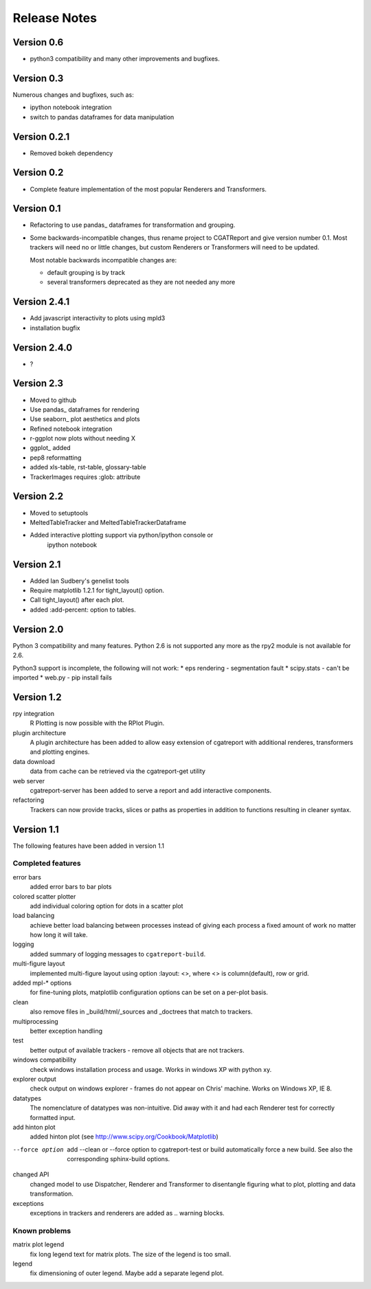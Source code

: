 .. _Releases:

=============
Release Notes
=============

Version 0.6
===========

* python3 compatibility and many other improvements and bugfixes.


Version 0.3
===========

Numerous changes and bugfixes, such as:
 
* ipython notebook integration
* switch to pandas dataframes for data manipulation

Version 0.2.1
=============

* Removed bokeh dependency

Version 0.2
===========

* Complete feature implementation of the most popular
  Renderers and Transformers.

Version 0.1
===========

* Refactoring to use pandas_ dataframes for transformation
  and grouping.
* Some backwards-incompatible changes, thus rename project
  to CGATReport and give version number 0.1. Most trackers
  will need no or little changes, but custom Renderers or
  Transformers will need to be updated.

  Most notable backwards incompatible changes are:

  * default grouping is by track
  * several transformers deprecated as they are
    not needed any more

Version 2.4.1
=============

* Add javascript interactivity to plots using mpld3
* installation bugfix

Version 2.4.0
=============

* ?

Version 2.3
============

* Moved to github
* Use pandas_ dataframes for rendering
* Use seaborn_ plot aesthetics and plots
* Refined notebook integration
* r-ggplot now plots without needing X
* ggplot_ added
* pep8 reformatting
* added xls-table, rst-table, glossary-table
* TrackerImages requires :glob: attribute

Version 2.2
============

* Moved to setuptools 
* MeltedTableTracker and MeltedTableTrackerDataframe
* Added interactive plotting support via python/ipython console or
     ipython notebook   


Version 2.1
============

* Added Ian Sudbery's genelist tools
* Require matplotlib 1.2.1 for tight_layout() option.
* Call tight_layout() after each plot.
* added :add-percent: option to tables.

Version 2.0
===========

Python 3 compatibility and many features. Python 2.6 is not
supported any more as the rpy2 module is not available for
2.6.

Python3 support is incomplete, the following will not work:
* eps rendering - segmentation fault
* scipy.stats - can't be imported
* web.py - pip install fails

Version 1.2
===========

rpy integration
    R Plotting is now possible with the RPlot Plugin.

plugin architecture
    A plugin architecture has been added to allow easy
    extension of cgatreport with additional renderes,
    transformers and plotting engines.

data download
   data from cache can be retrieved via the cgatreport-get
   utility

web server
   cgatreport-server has been added to serve a report 
   and add interactive components.

refactoring
   Trackers can now provide tracks, slices or paths as properties
   in addition to functions resulting in cleaner syntax.

Version 1.1
===========

The following features have been added in version 1.1

Completed features
------------------

error bars
   added error bars to bar plots

colored scatter plotter
   add individual coloring option for dots in a 
   scatter plot

load balancing
    achieve better load balancing between processes instead
    of giving each process a fixed amount of work no matter
    how long it will take.

logging
    added summary of logging messages to ``cgatreport-build``.

multi-figure layout
   implemented multi-figure layout using option
   :layout: <>, where <> is column(default), row or grid.

added mpl-* options
   for fine-tuning plots, matplotlib configuration options
   can be set on a per-plot basis.

clean
   also remove files in _build/html/_sources and _doctrees
   that match to trackers.

multiprocessing
   better exception handling

test
   better output of available trackers - remove all
   objects that are not trackers.

windows compatibility
    check windows installation process and usage.
    Works in windows XP with python xy.

explorer output
    check output on windows explorer - frames do not appear on
    Chris' machine. Works on Windows XP, IE 8.

datatypes
   The nomenclature of datatypes was non-intuitive. Did away with 
   it and had each Renderer test for correctly formatted input.

add hinton plot
   added hinton plot (see http://www.scipy.org/Cookbook/Matplotlib)

--force option
   add --clean or --force option to cgatreport-test or build
   automatically force a new build. See also the corresponding
   sphinx-build options.

changed API
   changed model to use Dispatcher, Renderer and Transformer
   to disentangle figuring what to plot, plotting and data 
   transformation.

exceptions
   exceptions in trackers and renderers are added as .. warning
   blocks.

Known problems
--------------

matrix plot legend
   fix long legend text for matrix plots. The size of the legend
   is too small.

legend
   fix dimensioning of outer legend. Maybe add a separate
   legend plot.


